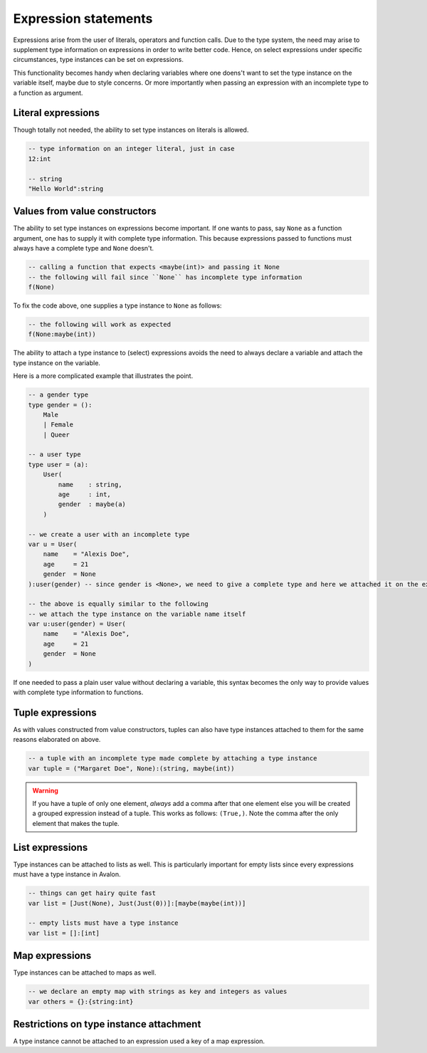 .. highlight:: none

Expression statements
=====================

Expressions arise from the user of literals, operators and function calls.
Due to the type system, the need may arise to supplement type information on expressions in order to write better code.
Hence, on select expressions under specific circumstances, type instances can be set on expressions.

This functionality becomes handy when declaring variables where one doens't want to set the type instance on the variable itself,
maybe due to style concerns. Or more importantly when passing an expression with an incomplete type to a function as argument.

Literal expressions
-------------------

Though totally not needed, the ability to set type instances on literals is allowed.

.. code::
    
    -- type information on an integer literal, just in case
    12:int

    -- string
    "Hello World":string


Values from value constructors
------------------------------

The ability to set type instances on expressions become important. If one wants to pass, say ``None`` as a function
argument, one has to supply it with complete type information. This because expressions passed to functions
must always have a complete type and ``None`` doesn't.

.. code::
    
    -- calling a function that expects <maybe(int)> and passing it None
    -- the following will fail since ``None`` has incomplete type information
    f(None)


To fix the code above, one supplies a type instance to ``None`` as follows:

.. code::
    
    -- the following will work as expected
    f(None:maybe(int))


The ability to attach a type instance to (select) expressions avoids the need to always
declare a variable and attach the type instance on the variable.


Here is a more complicated example that illustrates the point.

.. code::
    
    -- a gender type
    type gender = ():
        Male
        | Female
        | Queer

    -- a user type
    type user = (a):
        User(
            name    : string,
            age     : int,
            gender  : maybe(a)
        )

    -- we create a user with an incomplete type
    var u = User(
        name    = "Alexis Doe",
        age     = 21
        gender  = None
    ):user(gender) -- since gender is <None>, we need to give a complete type and here we attached it on the expression itself

    -- the above is equally similar to the following
    -- we attach the type instance on the variable name itself
    var u:user(gender) = User(
        name    = "Alexis Doe",
        age     = 21
        gender  = None
    )


If one needed to pass a plain user value without declaring a variable, this syntax becomes the only way
to provide values with complete type information to functions.

Tuple expressions
-----------------

As with values constructed from value constructors, tuples can also have type instances attached to them for
the same reasons elaborated on above.

.. code::
    
    -- a tuple with an incomplete type made complete by attaching a type instance
    var tuple = ("Margaret Doe", None):(string, maybe(int))


.. warning::
    If you have a tuple of only one element, *always* add a comma after that one element
    else you will be created a grouped expression instead of a tuple. This works as follows:
    ``(True,)``. Note the comma after the only element that makes the tuple.

List expressions
----------------

Type instances can be attached to lists as well. This is particularly important for empty lists
since every expressions must have a type instance in Avalon.

.. code::
    
    -- things can get hairy quite fast
    var list = [Just(None), Just(Just(0))]:[maybe(maybe(int))]

    -- empty lists must have a type instance
    var list = []:[int]


Map expressions
---------------

Type instances can be attached to maps as well.

.. code::

    -- we declare an empty map with strings as key and integers as values
    var others = {}:{string:int}


Restrictions on type instance attachment
----------------------------------------

A type instance cannot be attached to an expression used a key of a map expression.
